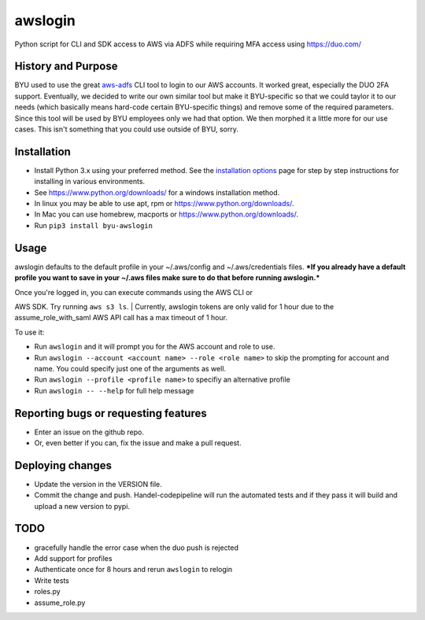 awslogin
========

Python script for CLI and SDK access to AWS via ADFS while requiring MFA
access using https://duo.com/

History and Purpose
-------------------

BYU used to use the great
`aws-adfs <https://github.com/venth/aws-adfs>`__ CLI tool to login to
our AWS accounts. It worked great, especially the DUO 2FA support.
Eventually, we decided to write our own similar tool but make it
BYU-specific so that we could taylor it to our needs (which basically
means hard-code certain BYU-specific things) and remove some of the
required parameters. Since this tool will be used by BYU employees only
we had that option. We then morphed it a little more for our use cases.
This isn't something that you could use outside of BYU, sorry.

Installation
------------

-  Install Python 3.x using your preferred method. See the `installation
   options <INSTALLATION_OPTIONS.md>`__ page for step by step
   instructions for installing in various environments.
-  See https://www.python.org/downloads/ for a windows installation
   method.
-  In linux you may be able to use apt, rpm or
   https://www.python.org/downloads/.
-  In Mac you can use homebrew, macports or
   https://www.python.org/downloads/.
-  Run ``pip3 install byu-awslogin``

Usage
-----

awslogin defaults to the default profile in your ~/.aws/config and
~/.aws/credentials files. ***If you already have a default profile you
want to save in your ~/.aws files make sure to do that before running
awslogin.***

| Once you're logged in, you can execute commands using the AWS CLI or
AWS SDK. Try running ``aws s3 ls``.
| Currently, awslogin tokens are only valid for 1 hour due to the
assume\_role\_with\_saml AWS API call has a max timeout of 1 hour.

To use it:

-  Run ``awslogin`` and it will prompt you for the AWS account and role
   to use.
-  Run ``awslogin --account <account name> --role <role name>`` to skip
   the prompting for account and name. You could specify just one of the
   arguments as well.
-  Run ``awslogin --profile <profile name>`` to specifiy an alternative
   profile
-  Run ``awslogin -- --help`` for full help message

Reporting bugs or requesting features
-------------------------------------

-  Enter an issue on the github repo.
-  Or, even better if you can, fix the issue and make a pull request.

Deploying changes
-----------------

-  Update the version in the VERSION file.
-  Commit the change and push. Handel-codepipeline will run the
   automated tests and if they pass it will build and upload a new
   version to pypi.

TODO
----

-  gracefully handle the error case when the duo push is rejected
-  Add support for profiles
-  Authenticate once for 8 hours and rerun ``awslogin`` to relogin
-  Write tests
-  roles.py
-  assume\_role.py



